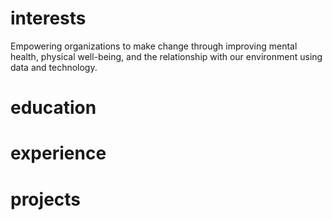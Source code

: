 #+STARTUP: overview hideblocks
#+LATEX: \documentclass[]{twentysecondcv}

#+LATEX: \begin{document}

#+CALL: latex-contact-info()

#+RESULTS:
#+begin_export latex
\profilepic{resources/muffin-avatar.jpg}
\cvname{Brandon Ellington}
\cvjobtitle{Networked and Social Systems Engineer}
\cvdate{June 25 1993}
\cvaddress{United States}
\cvnumberphone{(206)450-1343}
\cvmail{branjam4@gmail.com}
\cvsite{branjam.dev}
#+end_export

#+begin_export latex
\aboutme{

Using metacognition to link big picture insights with individual experiences, I make critical connections to help groups move forward.}
#+end_export

#+CALL: makeskillbar()

#+RESULTS:
#+begin_export latex
\skills{{Python/4},{Functional Programming/4.4},{Object-Oriented Programming/4},{Database Management/3.8},{DevOps/3}}
#+end_export

#+CALL: makeskillstext()

#+RESULTS:
#+begin_export latex
\skillstext{{SQL/3},{emacs/3},{org-mode/3},{shell/2.8},{scheme/2.5},{C(++)/2.5},{clojure/2.1},{php/2},{java/1.3}}
#+end_export

#+LATEX: \makeprofile

* interests
Empowering organizations to make change through improving mental health, physical well-being, and the relationship with our environment using data and technology.

* education

#+CALL: maketi(tb=education-table,param='(:skip 2 :llfmt nil))

#+RESULTS:
#+begin_export latex
\begin{twenty}
  \twentyitem
    {2017-2020}
    {Bachelor of Science}
    {The Evergreen State College}
    {Majoring in Computer Science}
  \twentyitem
    {2017-2020}
    {Bachelor of Arts}
    {The Evergreen State College}
    {Business Concentration}
\end{twenty}
#+end_export

* experience

#+CALL: maketi(tb=experience-table)

#+RESULTS:
#+begin_export latex
\begin{twenty}
  \twentyitem
    {2018-2019}
    {CRM Lynda.com Fellowship}
    {The Evergreen State College, Advancement}
    {Shadowed the Project/Database Manager for the Raiser's Edge Constituent Relationship Management System. Assisted with data management and building complex database query views through SQL and Excel. Served during campaign events.}
  \twentyitem
    {September 2017 - June 2018}
    {Office Manager}
    {Services and Activities Fee Allocation Board}
    {Reduced budget intake, processing from 5 hours/week to <1 hour by moving from paper budgets to Google Drive, Sheets. Trained 12 board members on the function and operations of the Board.}
  \twentyitem
    {June 2017}
    {Enterprise Software Internship}
    {The Evergreen State College, Computing and Communications}
    {Learned the agile software development methodology, database management, and requirements gathering. Picked up enough to lead a requirements gathering session and sprint for the project lead when they took their vacation.}
\end{twenty}
#+end_export

* projects

#+CALL: maketi(tb=projects-table)

#+RESULTS:
#+begin_export latex
\begin{twenty}
  \twentyitem
    {June 2020}
    {Containerized Integrated Development Environment}
    {https://github.com/branjam4/doom-emacs-docker.git}
    {I wanted to show some of the productivity gains and programs I had leveraged while learning how to use my development environment. But even though my professor and I both had experience in this development environment, we found it challenging to share programs and configuration strategies given limited time and competing priorities. So I learned to containerize my development environment. Now anyone with Docker can try out my workflows with a couple programs (git, docker) in less than five commands, where previously it could take dozens of programs and commands.}
  \twentyitem
    {2019-2020}
    {Systems Thinking Modelling Efforts}
    {Evergreen: Self-study}
    {Evaluation from faculty: "[Brandon] demonstrated significant expertise in understanding group and team dynamics. He had attended a meeting with the Team Entrepreneurship program and was able to translate their methodology into a systems approach. His work represents a synthesis of basic concepts from graph theory, communication, and systems theory. The origin of the work had several roots: 1. Brandon’s active participation in student governance, 2. Brandon’s interest in the application of systems theory to social systems, and 3. Brandon’s desire to improve communication and information flow in the Evergreen community."}
  \twentyitem
    {December 2018}
    {Authorship- Computational Linguistics Project}
    {Evergreen Program: Computational Linguistics}
    {Evaluation from faculty: "Brandon worked with four other students to complete the project on computationally identifying the author of a text. Their well-coordinated final presentation provided an organized overview of their process and a discussion of both obstacles and successes. Brandon provided leadership and empowerment to newer coders by guiding the group towards a process that emphasized an algorithm and descriptive understandings of what the code needed to accomplished, as well as developing the actual code and some of the details of testing strategies. The group embodied a learning community by making a commitment to make sure that everyone understood the algorithm and the code. Brandon also demonstrated their collaborative learning skills by helping two other groups on the project."}
  \twentyitem
    {June 2017}
    {Sentiment Analysis- Data Mining Project}
    {United Way of Pierce County}
    {Worked with a team of five to leverage sentiment analysis algorithms, collecting data in the form of tweets and posts from Facebook, to quantify how receptive Pierce County residents were to United Way's reports on understanding and assisting Pierce County's ALICE (Asset Limited, Income Constrained, Employed) population. I also went a little further and familiarized myself with the methodology and data used to identify our target demographics, which helped my team put our observations into perspective. My group recognized me as the member who went the extra mile in order to connect with our client and fill their needs.}
\end{twenty}
#+end_export



#+LATEX: \end{document}
* Setup :noexport:
** Outlining data structures
:PROPERTIES:
:VISIBILITY: all
:END:   
The twentysecondscv template contains four types of custom information:
  - twentyitem :: a table-like custom entry item, with:
    + date :: Not a strict category, can have ranges of dates or just one.
    + title :: Name of [job position | degree focus]
    + location :: Place where [job | degree] obtained
    + description :: Expand on the meaning of ~title~
  - twentyitemshort :: a shorter version of ~twentyitem~, with only:
    + date 
    + title
  - skills/skillstext :: two sections within the sidebar:
    + skills :: skill bars from 0-6; has more visual than textual appeal
    + skillstext :: additional skills, with text only, but still only 0-6
  - other :: catchall term for personal information, each of which gets its own custom field.

Other than those, there are two sections that simply have their =\section{name}= followed by plain text, which require virtually no fancy work to convert into the appropriate latex equivalent.
** First: Collect data
:PROPERTIES:
:VISIBILITY: folded
:END:
There are nine categories within the example file, seven of which I've "org-modified" for a somewhat more intuitive data entry process.
*** Contact
#+NAME: contact-table
| Property      | Value                                |
|---------------+--------------------------------------|
| profilepic    | resources/muffin-avatar.jpg          |
| cvname        | Brandon Ellington                    |
| cvjobtitle    | Networked\n +Social Systems Engineer |
| cvdate        | June 25 1993                         |
| cvaddress     | United States                        |
| cvnumberphone | (206)450-1343                        |
| cvmail        | branjam4@gmail.com                   |
| cvsite        | branjam.dev                          |

The catchall =custom= category. Each of these has a =\property{value}= representation in the latex file.
*** Education
#+BEGIN: propview :cols (DATE ITEM LOCATION DESCRIPTION)
#+NAME: education-table
| DATE        | ITEM                  | LOCATION                      | DESCRIPTION                    |
|-------------+-----------------------+-------------------------------+--------------------------------|
| 0           | "Education"           | 0                             | 0                              |
| "2017-2020" | "Bachelor of Science" | "The Evergreen State College" | "Majoring in Computer Science" |
| "2017-2020" | "Bachelor of Arts"    | "The Evergreen State College" | "Business Concentration"       |
|-------------+-----------------------+-------------------------------+--------------------------------|
|             |                       |                               |                                |
#+END:
**** Bachelor of Science
:PROPERTIES:
:DATE: 2017-2020
:LOCATION: The Evergreen State College
:DESCRIPTION: Majoring in Computer Science
:END:
**** Bachelor of Arts
:PROPERTIES:
:DATE: 2017-2020
:LOCATION: The Evergreen State College
:DESCRIPTION: Business Concentration
:END:
*** Awards, Activities, and Achievements
#+BEGIN: propview :cols (DATE ITEM)
#+NAME: awards-table
| DATE            | ITEM                                                         |
|-----------------+--------------------------------------------------------------|
| 0               | "Awards, Activities, and Achievements"                       |
| "June 2019"     | "Innovation Across the Americas Award Recipient"             |
| "October 2018"  | "Equity Honors Nominee"                                      |
| "February 2018" | "Featured Speaker, DRIVE Conference 2018"                    |
| 2018            | "Committee Member, Evergreen Culture and Climate Assessment" |
| "2017-2018"     | "Student Representative to the Evergreen Board of Trustees"  |
| "October 2017"  | "Speaker, Return to Evergreen Governor's Mansion Event"      |
| "June 2017"     | "Presidential Equity Advisor"                                |
| "2017-2018"     | "Leader of the Geoduck Student Union"                        |
|-----------------+--------------------------------------------------------------|
|                 |                                                              |
#+END:
**** Innovation Across the Americas Award Recipient
:PROPERTIES:
:DATE: June 2019
:END:
**** Equity Honors Nominee
:PROPERTIES:
:DATE: October 2018
:END:
**** Featured Speaker, DRIVE Conference 2018
:PROPERTIES:
:DATE: February 2018
:END:
**** Committee Member, Evergreen Culture and Climate Assessment
:PROPERTIES:
:DATE: 2018
:END:
**** Student Representative to the Evergreen Board of Trustees
:PROPERTIES:
:DATE: 2017-2018
:END:
**** Speaker, Return to Evergreen Governor's Mansion Event
:PROPERTIES:
:DATE: October 2017
:END:
**** Presidential Equity Advisor
:PROPERTIES:
:DATE: June 2017
:END:
**** Leader of the Geoduck Student Union
:PROPERTIES:
:DATE: 2017-2018
:END:
*** Experience
#+BEGIN: propview :cols (DATE ITEM LOCATION DESCRIPTION)
#+NAME: experience-table
| DATE        | ITEM                             | LOCATION                                         | DESCRIPTION                                                                                                                                                                                                                                                                                                                                                                                                                                                                                  |
|-------------+----------------------------------+--------------------------------------------------+----------------------------------------------------------------------------------------------------------------------------------------------------------------------------------------------------------------------------------------------------------------------------------------------------------------------------------------------------------------------------------------------------------------------------------------------------------------------------------------------|
| 0           | "Experience"                     | 0                                                | 0                                                                                                                                                                                                                                                                                                                                                                                                                                                                                            |
| "2018-2019" | "CRM Lynda.com Fellowship"       | "The Evergreen State College, Advancement"       | "Shadowed the Assistant Director of Advancement Services. Learned how to use the Blackbaud Raiser's Edge Constituent Relationship Management System. Assisted with data management and building complex database query views through SQL and Excel. Served during campaign events."                                                                                                                                                                                                          |
| "2017-2018" | "Office Manager"                 | "Services and Activities Fee Allocation Board"   | "Reduced budget intake, processing from 5 hours/week to <1 hour by moving from paper budgets to Google Drive, Sheets. Trained 12 board members on the function and operations of the Board."                                                                                                                                                                                                                                                                                                 |
| "June 2017" | "Enterprise Software Internship" | "Computing and Communications Dept. (Evergreen)" | "Evaluation from my field supervisor, Senior Systems Analyst: \"Brandon's communication skills were particularly valuable to the team. He facilitated requirements gathering sessions with the users in my absence...He was always willing to adjust coding styles and practices to the team approach. He was the only intern I've ever trusted to lead sprint planning sessions, because he had developed the appropriate soft skills, and because he seemed to grasp the Agile process.\"" |
|-------------+----------------------------------+--------------------------------------------------+----------------------------------------------------------------------------------------------------------------------------------------------------------------------------------------------------------------------------------------------------------------------------------------------------------------------------------------------------------------------------------------------------------------------------------------------------------------------------------------------|
|             |                                  |                                                  |                                                                                                                                                                                                                                                                                                                                                                                                                                                                                              |
#+END:
**** CRM Lynda.com Fellowship
:PROPERTIES:
:DATE: 2018-2019
:LOCATION: The Evergreen State College, Advancement
:DESCRIPTION: Shadowed the Assistant Director of Advancement Services. Learned how to use the Blackbaud Raiser's Edge Constituent Relationship Management System. Assisted with data management and building complex database query views through SQL and Excel. Served during campaign events.
:END:
**** Office Manager
:PROPERTIES:
:DATE: 2017-2018
:LOCATION: Services and Activities Fee Allocation Board
:DESCRIPTION: Reduced budget intake, processing from 5 hours/week to <1 hour by moving from paper budgets to Google Drive, Sheets. Trained 12 board members on the function and operations of the Board.
:END:
**** Enterprise Software Internship
:PROPERTIES:
:DATE: June 2017
:LOCATION: Computing and Communications Dept. (Evergreen)
:DESCRIPTION: Evaluation from my field supervisor, Senior Systems Analyst: "Brandon's communication skills were particularly valuable to the team. He facilitated requirements gathering sessions with the users in my absence...He was always willing to adjust coding styles and practices to the team approach. He was the only intern I've ever trusted to lead sprint planning sessions, because he had developed the appropriate soft skills, and because he seemed to grasp the Agile process."
:END:
*** Projects
#+BEGIN: propview :cols (DATE ITEM LOCATION DESCRIPTION)
#+NAME: projects-table
| DATE        | ITEM                                               | LOCATION                                       | DESCRIPTION                                                                                                                                                                                                                                                                                                                                                                                                                                                                                                                                                                                                                                                                                                                                                                                                                             |
|-------------+----------------------------------------------------+------------------------------------------------+-----------------------------------------------------------------------------------------------------------------------------------------------------------------------------------------------------------------------------------------------------------------------------------------------------------------------------------------------------------------------------------------------------------------------------------------------------------------------------------------------------------------------------------------------------------------------------------------------------------------------------------------------------------------------------------------------------------------------------------------------------------------------------------------------------------------------------------------|
| 0           | "Projects"                                         | 0                                              | 0                                                                                                                                                                                                                                                                                                                                                                                                                                                                                                                                                                                                                                                                                                                                                                                                                                       |
| "June 2020" | "Containerized Integrated Development Environment" | "GitHub"                                       | "See project at https://github.com/branjam4/doom-emacs-docker.git."                                                                                                                                                                                                                                                                                                                                                                                                                                                                                                                                                                                                                                                                                                                                                                     |
| "Dec. 2018" | "Authorship- Computational Linguistics Project"    | "Evergreen Program: Computational Linguistics" | "Evaluation from faculty: \"Brandon worked with four other students to complete the project on computationally identifying the author of a text. Their well-coordinated final presentation provided an organized overview of their process and a discussion of both obstacles and successes. Brandon provided leadership and empowerment to newer coders by guiding the group towards a process that emphasized an algorithm and descriptive understandings of what the code needed to accomplished, as well as developing the actual code and some of the details of testing strategies. The group embodied a learning community by making a commitment to make sure that everyone understood the algorithm and the code. Brandon also demonstrated their collaborative learning skills by helping two other groups on the project.\"" |
| "June 2017" | "Sentiment Analysis- Data Mining Project"          | "United Way of Pierce County"                  | "Worked with a team of five to leverage sentiment analysis algorithms, collecting data in the form of tweets and posts from Facebook, to quantify how receptive Pierce County residents were to United Way's reports on understanding and assisting Pierce County's ALICE (Asset Limited, Income Constrained, Employed) population. I also went a little further and familiarized myself with the methodology and data used to identify our target demographics, which helped my team put our observations into perspective. My group recognized me as the member who went the extra mile in order to connect with our client and fill their needs."                                                                                                                                                                                    |
|-------------+----------------------------------------------------+------------------------------------------------+-----------------------------------------------------------------------------------------------------------------------------------------------------------------------------------------------------------------------------------------------------------------------------------------------------------------------------------------------------------------------------------------------------------------------------------------------------------------------------------------------------------------------------------------------------------------------------------------------------------------------------------------------------------------------------------------------------------------------------------------------------------------------------------------------------------------------------------------|
|             |                                                    |                                                |                                                                                                                                                                                                                                                                                                                                                                                                                                                                                                                                                                                                                                                                                                                                                                                                                                         |
#+END:

**** Containerized Integrated Development Environment
:PROPERTIES:
:DATE: June 2020
:LOCATION: GitHub
:DESCRIPTION: See project at https://github.com/branjam4/doom-emacs-docker.git.
:END:
,**** Systems Thinking Modelling Efforts
:PROPERTIES:
:DATE: 2019-2020
:LOCATION: Evergreen: Self-study
:DESCRIPTION: Evaluation from faculty: "[Brandon] demonstrated significant expertise in understanding group and team dynamics. He had attended a meeting with the Team Entrepreneurship program and was able to translate their methodology into a systems approach. His work represents a synthesis of basic concepts from graph theory, communication, and systems theory. The origin of the work had several roots: 1. Brandon’s active participation in student governance, 2. Brandon’s interest in the application of systems theory to social systems, and 3. Brandon’s desire to improve communication and information flow in the Evergreen community."
:END:
**** Authorship- Computational Linguistics Project
:PROPERTIES:
:DATE: Dec. 2018
:LOCATION: Evergreen Program: Computational Linguistics
:DESCRIPTION: Evaluation from faculty: "Brandon worked with four other students to complete the project on computationally identifying the author of a text. Their well-coordinated final presentation provided an organized overview of their process and a discussion of both obstacles and successes. Brandon provided leadership and empowerment to newer coders by guiding the group towards a process that emphasized an algorithm and descriptive understandings of what the code needed to accomplished, as well as developing the actual code and some of the details of testing strategies. The group embodied a learning community by making a commitment to make sure that everyone understood the algorithm and the code. Brandon also demonstrated their collaborative learning skills by helping two other groups on the project."
:END:
**** Sentiment Analysis- Data Mining Project
:PROPERTIES:
:DATE: June 2017
:LOCATION: United Way of Pierce County
:DESCRIPTION: Worked with a team of five to leverage sentiment analysis algorithms, collecting data in the form of tweets and posts from Facebook, to quantify how receptive Pierce County residents were to United Way's reports on understanding and assisting Pierce County's ALICE (Asset Limited, Income Constrained, Employed) population. I also went a little further and familiarized myself with the methodology and data used to identify our target demographics, which helped my team put our observations into perspective. My group recognized me as the member who went the extra mile in order to connect with our client and fill their needs.
:END:
*** Skills
#+BEGIN: propview :cols (ITEM VALUE)
#+NAME: skills-table
| ITEM                          | VALUE |
|-------------------------------+-------|
| "Skills"                      |     0 |
| "Python"                      |     4 |
| "Functional Programming"      |   4.4 |
| "Object-Oriented Programming" |     4 |
| "Database Management"         |   3.8 |
| "DevOps"                      |     3 |
|-------------------------------+-------|
|                               |       |
#+END:

In this subtree there is an example of a [[file:20200901214515-dynamic_blocks.org][Dynamic Block]] keeping track of subtree values.
**** Python
:PROPERTIES:
:Value: 4
:END:
**** Functional Programming
:PROPERTIES:
:Value: 4.4
:END:
**** Object-Oriented Programming
:PROPERTIES:
:Value: 4
:END:
**** Database Management
:PROPERTIES:
:Value: 3.8
:END:
**** DevOps
:PROPERTIES:
:Value: 3
:END:
*** Skills text
#+BEGIN: propview :cols (ITEM VALUE)
#+NAME: skillstext-table
| ITEM          | VALUE |
|---------------+-------|
| "Skills text" |     0 |
| "SQL"         |     3 |
| "emacs"       |     3 |
| "org-mode"    |     3 |
| "shell"       |   2.8 |
| "scheme"      |   2.5 |
| "C(++)"       |   2.5 |
| "clojure"     |   2.1 |
| "php"         |     2 |
| "java"        |   1.3 |
|---------------+-------|
|               |       |
#+END:

**** SQL
:PROPERTIES:
:Value: 3
:END:
**** emacs
:PROPERTIES:
:Value: 3
:END:
**** org-mode
:PROPERTIES:
:Value: 3
:END:
**** shell
:PROPERTIES:
:Value: 2.8
:END:
**** scheme
:PROPERTIES:
:Value: 2.5
:END:
**** C(++)
:PROPERTIES:
:Value: 2.5
:END:
**** clojure
:PROPERTIES:
:Value: 2.1
:END:
**** php
:PROPERTIES:
:Value: 2
:END:
**** java
:PROPERTIES:
:Value: 1.3
:END:
** Second: Transform data
:PROPERTIES:
:VISIBILITY: folded
:END:   
General notes:
The ~propview~ dynamic tables need the [[doom:.local/straight/repos/org-mode/contrib/lisp/org-collector.el][org-collector]] file explicitly loaded in doom (with the ~eval-buffer~ function, or lazily with ~use-package~).
The ~propview~ tables require ~#+NAME:~ /below/ the ~#+BEGIN:~ header for code blocks to access their contents. These lead to =error= messages in the minibuffer but in practice are harmless. In theory I could get rid of these errors by defining a custom ~propview~ dynamic org block that inserts the table name during execution.
We'll need to run any blocks that say "~defun~" to enable other code blocks to use that code. Thought ~:prologue~ would work but it seems the focus there is on predefined setup/cleanup vs. "run this code block before this one"
Take note of
+ how I skip lines: the ~:skip 2~ part of the ~orgtbl-to-<structure>~ function call
+ how I omit the last line: the ~:llfmt ""~ part of the ~org-combine-plists~ or ~orgtbl-to-<structure>~ function calls
The ~propview~ tables have some extraneous information, namely the heading name's inclusion within the dynamic table, then a blank last line. Thankfully org-mode contributors recognize this common situation (among others involving a special need for customizing the format of the last line specifically), having a way to define an alternate format within ~org-combine-plists~.
*** twentyitem/twentyitemshort
These use:
+ ~orgtbl-to-generic~ :: to break the org table down,
+ ~org-combine-plists~ :: to construct a proper =\begin...end{twenty}= container, separating items by new lines.
#+NAME: ticonv
#+BEGIN_SRC elisp :exports none
(defun orgtbl-to-twentyitem (table params)
       "Convert the orgtbl-mode TABLE to a TwentySeconds CV {twentyitem} table."
       (orgtbl-to-generic
        table
        (org-combine-plists
         '(:tstart "\\begin{twenty}" :tend "\\end{twenty}" :lstart "  \\twentyitem\n" :lend "" :fmt "    {%s}" :llfmt "" :sep "\n")
         params)))

(defun orgtbl-to-twentyitemshort (table params)
       "Convert the orgtbl-mode TABLE to a TwentySeconds CV {twentyitemshort} table."
       (orgtbl-to-generic
        table
        (org-combine-plists
         '(:tstart "\\begin{twentyshort}" :tend "\\end{twentyshort}" :lstart "  \\twentyitemshort\n" :lend "" :fmt "    {%s}" :llfmt "" :sep "\n")
         params)))
#+END_SRC

#+RESULTS: ticonv
: orgtbl-to-twentyitemshort

#+NAME: maketi
#+BEGIN_SRC elisp :var tb=education-table :var params='(:skip 2) :results latex :exports results :prologue ticonv
(orgtbl-to-twentyitem tb params)
#+END_SRC

#+RESULTS: maketi
#+begin_export latex
\begin{twenty}
  \twentyitem
    {2017-2020}
    {Bachelor of Science}
    {The Evergreen State College}
    {Majoring in Computer Science}
  \twentyitem
    {2017-2020}
    {Bachelor of Arts}
    {The Evergreen State College}
    {Business Concentration}
\end{twenty}
#+end_export

#+NAME: mktishort
#+BEGIN_SRC elisp :var tb=awards-table :results latex :exports results :prologue ticonv
(orgtbl-to-twentyitemshort tb '(:skip 2))
#+END_SRC

#+RESULTS: mktishort
#+begin_export latex
\begin{twentyshort}
  \twentyitemshort
    {June 2019}
    {Innovation Across the Americas Scholarship}
  \twentyitemshort
    {October 2018}
    {Equity Honors Nominee}
\end{twentyshort}
#+end_export
*** skills/skillstext
These use ~orgtbl-to-orgtbl~ to trim the top rows and the last row, so we're left with just the data we need to work with. The example file has all these skills comma separated on one line. But ~orgtbl-to-<othertable>~ explicitly enters a new line per table row, so I send these to separate functions for the latex processing.

#+NAME: skillsconv
#+BEGIN_SRC elisp :var tb=skills-table :results raw :exports results 
(orgtbl-to-orgtbl tb '(:skip 2 :llfmt ""))
#+END_SRC

#+RESULTS: skillsconv
| pursuer of rabbits |    5 |
| good manners       |    4 |
| outgoing           |  4.3 |
| polite             |    4 |
| Java               | 0.01 |

#+NAME: makeskillbar
#+BEGIN_SRC elisp :var tbl=skillsconv :results latex
(concat "\\skills{"
        (mapconcat
         (lambda (x)
           (concat "{" (car x) "/" (cadr x) "}"))
         (org-table-to-lisp tbl) ",")
        "}")
#+END_SRC

#+RESULTS: makeskillbar
#+begin_export latex
\skills{{pursuer of rabbits/5},{good manners/4},{outgoing/4.3},{polite/4},{Java/0.01}}
#+end_export

#+NAME: skillstextconv
#+BEGIN_SRC elisp :var tb=skillstext-table :results raw :exports results 
(orgtbl-to-orgtbl tb '(:skip 2 :llfmt ""))
#+END_SRC

#+RESULTS: skillstextconv
| lovely       | 4 |
| narcissistic | 3 |

#+NAME: makeskillstext
#+BEGIN_SRC elisp :var tbl=skillstextconv :results latex
(concat "\\skillstext{"
        (mapconcat
         (lambda (x)
           (concat "{" (car x) "/" (cadr x) "}"))
         (org-table-to-lisp tbl) ",")
        "}")
#+END_SRC

#+RESULTS: makeskillstext
#+begin_export latex
\skillstext{{lovely/4},{narcissistic/3}}
#+end_export

*** Contact/personal info
Similar process as the skills and skilltext, but a little simpler since we do not have to trim the table first.

#+NAME: latex-contact-info
#+BEGIN_SRC elisp :var tbl=contact-table :results latex
(mapconcat (lambda (x) (concat "\\" (car x) "{" (cadr x) "}")) tbl "\n")
#+END_SRC

#+RESULTS: latex-contact-info
#+begin_export latex
\profilepic{alice.jpeg}
\cvname{Alice}
\cvjobtitle{Adventurer}
\cvdate{26 November 1865}
\cvaddress{United Kingdom}
\cvnumberphone{+39 0325658974}
\cvmail{alice@wonderland.com}
\cvsite{http://en.wikipedia.org}
#+end_export
** Third: Load data
:PROPERTIES:
:VISIBILITY: folded
:END:   
Compare with [[file:20200902004719-twentyseconds_cv_example_static.org][TwentySeconds CV Example (Static)]]
We can use ~org-export-dispatch~ to interactively make a =.tex= buffer/file (for comparison with the original example), or we can produce a pdf directly after setup. In either case org inserts some extra metadata into the =latex= output, which may not be what we want. So we must enable the =Body only:= option in the dispatch menu (which should be ~Ctrl+b~ while in the menu). See the below section for some troubleshooting hints.

Assuming a successful build, the following produces a pdf file non-interactively, so you can use it as a hook or in a script if you choose to extend this:
#+BEGIN_SRC elisp
(org-latex-export-to-pdf nil nil nil 'only-body nil)
#+END_SRC

#+RESULTS:
: /home/branjam/Downloads/resume/resume.pdf

** Troubleshooting and caveats
:PROPERTIES:
:VISIBILITY: folded
:END:   
There is (unfortunately) a lot that has to go right for a successful export:
+ Correctly using =:PROPERTIES:= so that the ~propview~ tables build properly.
+ Double checking that code blocks ran properly in the transformation step.
+ Not directly messing with the automatically constructed tables (except in the case of needing to rename it).
+ Ensuring the =\profilepic= is actually present in the stated location.
+ Ensuring this file and the =twentysecondcv.cls= file are in the same directory.
+ Having a proper =latex= builder.
+ A lack of bitrot :: The document skeleton is fragile. Were anything to change in the =twentysecondscv= codebase, this would not warn about it; it would simply build then fail, or fail to build.

But with all those caveats out of the way, I have this configured for compatibility with the =twentysecondcv= template such that on the front-end someone can direct most of their focus to extracting or writing content, instead of how the latex itself works or weighing the cost of making small adjustments with introducing potential syntax errors or unintended side-effects.

** Final thoughts
:PROPERTIES:
:VISIBILITY: folded
:END:   
Not configuring the code to run automatically might mean working with this file currently may be as tedious as simply editing the example latex file. This mostly was a learning experience for me: I am familiar enough with org to produce basic pdfs. But I had to look into the internals of =org-table=, =elisp= and =ox-latex= to figure out how to produce a =.pdf= file, specifically through =twentysecondcv.cls=, from an org file.

My eventual intention here is showing off a resume pulled from a database, whose entries could change depending on rules set in database queries, which you would then funnel into org-mode and build on-the-fly. For example:
+ perhaps you've recorded a job's keywords within org, so you want to match skills and experience with its keywords.
+ you have a personal relationship manager integrated with org-mode, so when you form promising new professional connections, you'd like to tailor the resume you send them to their stated preferences.

It is almost possible with the current file; what I lack at the moment is both:
+ a database
+ a database -> org-mode heading/table conversion strategy.

* Local Variables :noexport:
:PROPERTIES:
:VISIBILITY: folded
:END:   
#+BEGIN_EXAMPLE org
,# Local Variables:
,# before-save-hook: org-update-all-dblocks
,# after-save-hook: bran/org-latex-export-to-twentyseconds
,# End:
#+END_EXAMPLE
